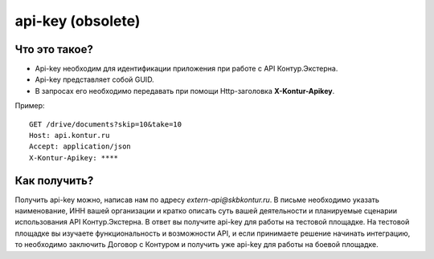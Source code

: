 api-key (obsolete)
==================

Что это такое?
--------------

* Api-key необходим для идентификации приложения при работе с API Контур.Экстерна.  
* Api-key представляет собой GUID.  
* В запросах его необходимо передавать при помощи Http-заголовка  **X-Kontur-Apikey**.

Пример:

::

  GET /drive/documents?skip=10&take=10
  Host: api.kontur.ru
  Accept: application/json
  X-Kontur-Apikey: ****

Как получить?
-------------

Получить api-key можно, написав нам по адресу *extern-api@skbkontur.ru*. В письме необходимо указать наименование, ИНН вашей организации и кратко описать суть вашей деятельности и планируемые сценарии использования API Контур.Экстерна. В ответ вы получите api-key для работы на тестовой площадке. На тестовой площадке вы изучаете функциональность и возможности API, и если принимаете решение начинать интеграцию, то необходимо заключить Договор с Контуром и получить уже api-key для работы на боевой площадке.
